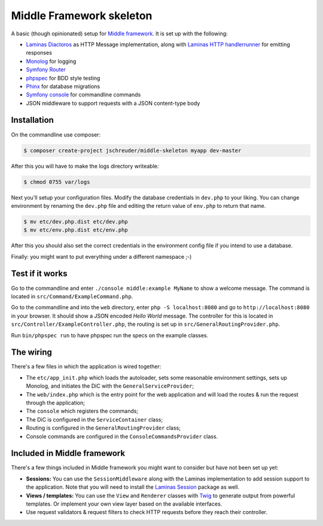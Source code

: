 =========================
Middle Framework skeleton
=========================

A basic (though opinionated) setup for `Middle
framework <https://github.com/jschreuder/Middle>`_. It is set up with the
following:

* `Laminas Diactoros <https://docs.laminas.dev/laminas-diactoros/>`_ as HTTP
  Message implementation, along with `Laminas HTTP handlerrunner 
  <https://docs.laminas.dev/laminas-httphandlerrunner/>`_ for emitting 
  responses
* `Monolog <https://seldaek.github.io/monolog/>`_ for logging
* `Symfony Router <https://symfony.com/doc/current/routing.html>`_
* `phpspec <http://www.phpspec.net/>`_ for BDD style testing
* `Phinx <https://phinx.org/>`_ for database migrations
* `Symfony console <https://symfony.com/doc/current/components/console.html>`_
  for commandline commands
* JSON middleware to support requests with a JSON content-type body

------------
Installation
------------

On the commandline use composer:

.. code-block::

    $ composer create-project jschreuder/middle-skeleton myapp dev-master

After this you will have to make the logs directory writeable:

.. code-block::

    $ chmod 0755 var/logs

Next you'll setup your configuration files. Modify the database credentials in
``dev.php`` to your liking. You can change environment by renaming the
``dev.php`` file and editing the return value of ``env.php`` to return that
name.

.. code-block::

    $ mv etc/dev.php.dist etc/dev.php
    $ mv etc/env.php.dist etc/env.php

After this you should also set the correct credentials in the environment
config file if you intend to use a database.

Finally: you might want to put everything under a different namespace ;-)

----------------
Test if it works
----------------

Go to the commandline and enter ``./console middle:example MyName`` to show a
welcome message. The command is located in ``src/Command/ExampleCommand.php``.

Go to the commandline and into the ``web`` directory, enter
``php -S localhost:8080`` and go to ``http://localhost:8080`` in your browser.
It should show a JSON encoded *Hello World* message. The controller for this
is located in ``src/Controller/ExampleController.php``, the routing is set up
in ``src/GeneralRoutingProvider.php``.

Run ``bin/phpspec run`` to have phpspec run the specs on the example classes.

----------
The wiring
----------

There's a few files in which the application is wired together:

* The ``etc/app_init.php`` which loads the autoloader, sets some reasonable
  environment settings, sets up Monolog, and initiates the DiC with the
  ``GeneralServiceProvider``;
* The ``web/index.php`` which is the entry point for the web application and
  will load the routes & run the request through the application;
* The ``console`` which registers the commands;
* The DiC is configured in the ``ServiceContainer`` class;
* Routing is configured in the ``GeneralRoutingProvider`` class;
* Console commands are configured in the ``ConsoleCommandsProvider`` class.

----------------------------
Included in Middle framework
----------------------------

There's a few things included in Middle framework you might want to consider
but have not been set up yet:

* **Sessions:** You can use the ``SessionMiddleware`` along with the Laminas 
  implementation to add session support to the application. Note that you will
  need to install the `Laminas Session 
  <https://docs.laminas.dev/laminas-session/>`_ package as well.
* **Views / templates:** You can use the ``View`` and ``Renderer`` classes
  with `Twig <http://twig.sensiolabs.org/>`_ to generate output from powerful
  templates. Or implement your own view layer based on the available
  interfaces.
* Use request validators & request filters to check HTTP requests before they
  reach their controller.
